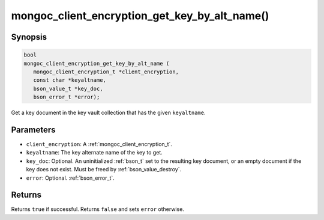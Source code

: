 .. _mongoc_client_encryption_get_key_by_alt_name

mongoc_client_encryption_get_key_by_alt_name()
==============================================

Synopsis
--------

.. code-block:: c

   bool
   mongoc_client_encryption_get_key_by_alt_name (
      mongoc_client_encryption_t *client_encryption,
      const char *keyaltname,
      bson_value_t *key_doc,
      bson_error_t *error);

Get a key document in the key vault collection that has the given ``keyaltname``.

Parameters
----------

* ``client_encryption``: A :ref:`mongoc_client_encryption_t`.
* ``keyaltname``: The key alternate name of the key to get.
* ``key_doc``: Optional. An uninitialized :ref:`bson_t` set to the resulting key document, or an empty document if the key does not exist. Must be freed by :ref:`bson_value_destroy`.
* ``error``: Optional. :ref:`bson_error_t`.

Returns
-------

Returns ``true`` if successful. Returns ``false`` and sets ``error`` otherwise.

.. seealso::

  | :ref:`mongoc_client_encryption_t`
